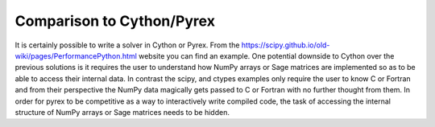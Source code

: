 Comparison to Cython/Pyrex
==========================

It is certainly possible to write a solver in Cython or Pyrex. From
the
https://scipy.github.io/old-wiki/pages/PerformancePython.html
website you can find an example. One potential downside to Cython over
the previous solutions is it requires the user to understand how NumPy
arrays or Sage matrices are implemented so as to be able to access
their internal data. In contrast the scipy, and ctypes examples only 
require the user to know C or Fortran and from their perspective
the NumPy data magically gets passed to C or Fortran with no further
thought from them. In order for pyrex to be competitive as a way to
interactively write compiled code, the task of accessing the internal
structure of NumPy arrays or Sage matrices needs to be hidden.

